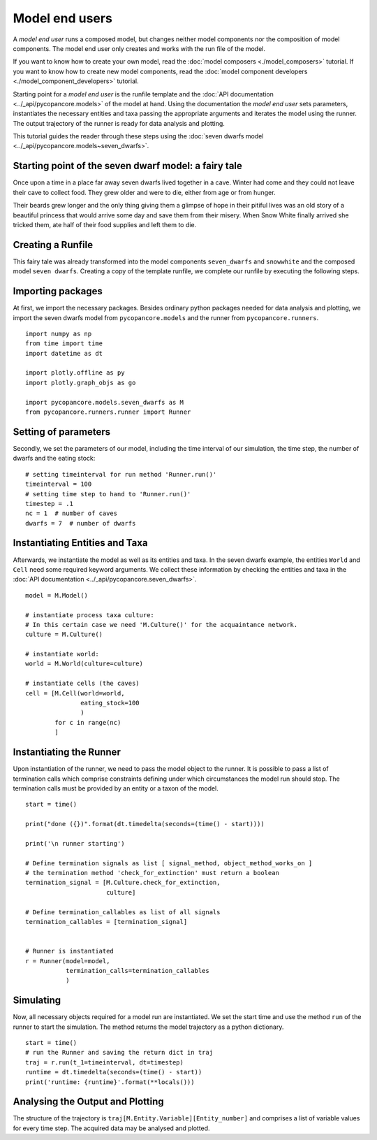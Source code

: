 Model end users
===============

A *model end user* runs a composed model, but changes neither model components nor the composition
of model components. The model end user only creates and works with the run file of the model.

If you want to know how to create your own model, read the :doc:`model composers <./model_composers>` tutorial. If you
want to know how to create new model components, read the
:doc:`model component developers <./model_component_developers>` tutorial.

Starting point for a *model end user* is the runfile template and the
:doc:`API documentation <../_api/pycopancore.models>` of the model at hand.
Using the documentation the *model end user* sets parameters, instantiates the necessary entities and taxa passing the
appropriate arguments and iterates the model using the runner. The output trajectory of the runner is ready for data
analysis and plotting.

This tutorial guides the reader through these steps using the
:doc:`seven dwarfs model <../_api/pycopancore.models~seven_dwarfs>`.

Starting point of the seven dwarf model: a fairy tale
-----------------------------------------------------
Once upon a time in a place far away seven dwarfs lived together in a cave.
Winter had come and they could not leave their cave to collect food. They grew
older and were to die, either from age or from hunger.

Their beards grew longer and the only thing giving them a glimpse of hope in
their pitiful lives was an old story of a beautiful princess that would arrive
some day and save them from their misery. When Snow White finally arrived she tricked them,
ate half of their food supplies and left them to die.

Creating a Runfile
------------------
This fairy tale was already transformed into the model components ``seven_dwarfs`` and ``snowwhite`` and
the composed model ``seven dwarfs``. Creating a copy of the template
runfile, we complete our runfile by executing the following steps.

Importing packages
------------------
At first, we import the necessary packages. Besides ordinary python packages needed for data analysis and plotting,
we import the seven dwarfs model from ``pycopancore.models`` and the runner from ``pycopancore.runners``.
::

    import numpy as np
    from time import time
    import datetime as dt

    import plotly.offline as py
    import plotly.graph_objs as go

    import pycopancore.models.seven_dwarfs as M
    from pycopancore.runners.runner import Runner


Setting of parameters
---------------------
Secondly, we set the parameters of our model, including the time interval of our simulation, the time step, the
number of dwarfs and the eating stock:
::

    # setting timeinterval for run method 'Runner.run()'
    timeinterval = 100
    # setting time step to hand to 'Runner.run()'
    timestep = .1
    nc = 1  # number of caves
    dwarfs = 7  # number of dwarfs

Instantiating Entities and Taxa
-------------------------------
Afterwards, we instantiate the model as well as its entities and taxa. In the seven dwarfs example, the entities
``World`` and ``Cell`` need some required keyword arguments. We collect these information by checking the entities and taxa in the
:doc:`API documentation <../_api/pycopancore.seven_dwarfs>`.
::

    model = M.Model()

    # instantiate process taxa culture:
    # In this certain case we need 'M.Culture()' for the acquaintance network.
    culture = M.Culture()

    # instantiate world:
    world = M.World(culture=culture)

    # instantiate cells (the caves)
    cell = [M.Cell(world=world,
                   eating_stock=100
                   )
            for c in range(nc)
            ]


Instantiating the Runner
------------------------
Upon instantiation of the runner, we need to pass the model object to the runner. It is possible to pass a list of
termination calls which comprise constraints defining under which circumstances the model run should stop. The
termination calls must be provided by an entity or a taxon of the model.
::

    start = time()

    print("done ({})".format(dt.timedelta(seconds=(time() - start))))

    print('\n runner starting')

    # Define termination signals as list [ signal_method, object_method_works_on ]
    # the termination method 'check_for_extinction' must return a boolean
    termination_signal = [M.Culture.check_for_extinction,
                          culture]

    # Define termination_callables as list of all signals
    termination_callables = [termination_signal]


    # Runner is instantiated
    r = Runner(model=model,
               termination_calls=termination_callables
               )


Simulating
----------
Now, all necessary objects required for a model run are instantiated. We set the start time and use the method ``run``
of the runner to start the simulation. The method returns the model trajectory as a python dictionary.
::

    start = time()
    # run the Runner and saving the return dict in traj
    traj = r.run(t_1=timeinterval, dt=timestep)
    runtime = dt.timedelta(seconds=(time() - start))
    print('runtime: {runtime}'.format(**locals()))

Analysing the Output and Plotting
---------------------------------
The structure of the trajectory is ``traj[M.Entity.Variable][Entity_number]`` and comprises a list of variable values
for every time step. The acquired data may be analysed and plotted.
